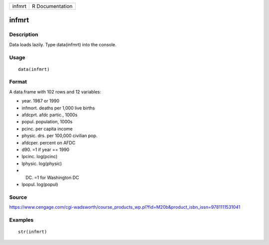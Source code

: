 +----------+-------------------+
| infmrt   | R Documentation   |
+----------+-------------------+

infmrt
------

Description
~~~~~~~~~~~

Data loads lazily. Type data(infmrt) into the console.

Usage
~~~~~

::

    data(infmrt)

Format
~~~~~~

A data.frame with 102 rows and 12 variables:

-  year. 1987 or 1990

-  infmort. deaths per 1,000 live births

-  afdcprt. afdc partic., 1000s

-  popul. population, 1000s

-  pcinc. per capita income

-  physic. drs. per 100,000 civilian pop.

-  afdcper. percent on AFDC

-  d90. =1 if year == 1990

-  lpcinc. log(pcinc)

-  lphysic. log(physic)

-  DC. =1 for Washington DC

-  lpopul. log(popul)

Source
~~~~~~

https://www.cengage.com/cgi-wadsworth/course_products_wp.pl?fid=M20b&product_isbn_issn=9781111531041

Examples
~~~~~~~~

::

     str(infmrt)
